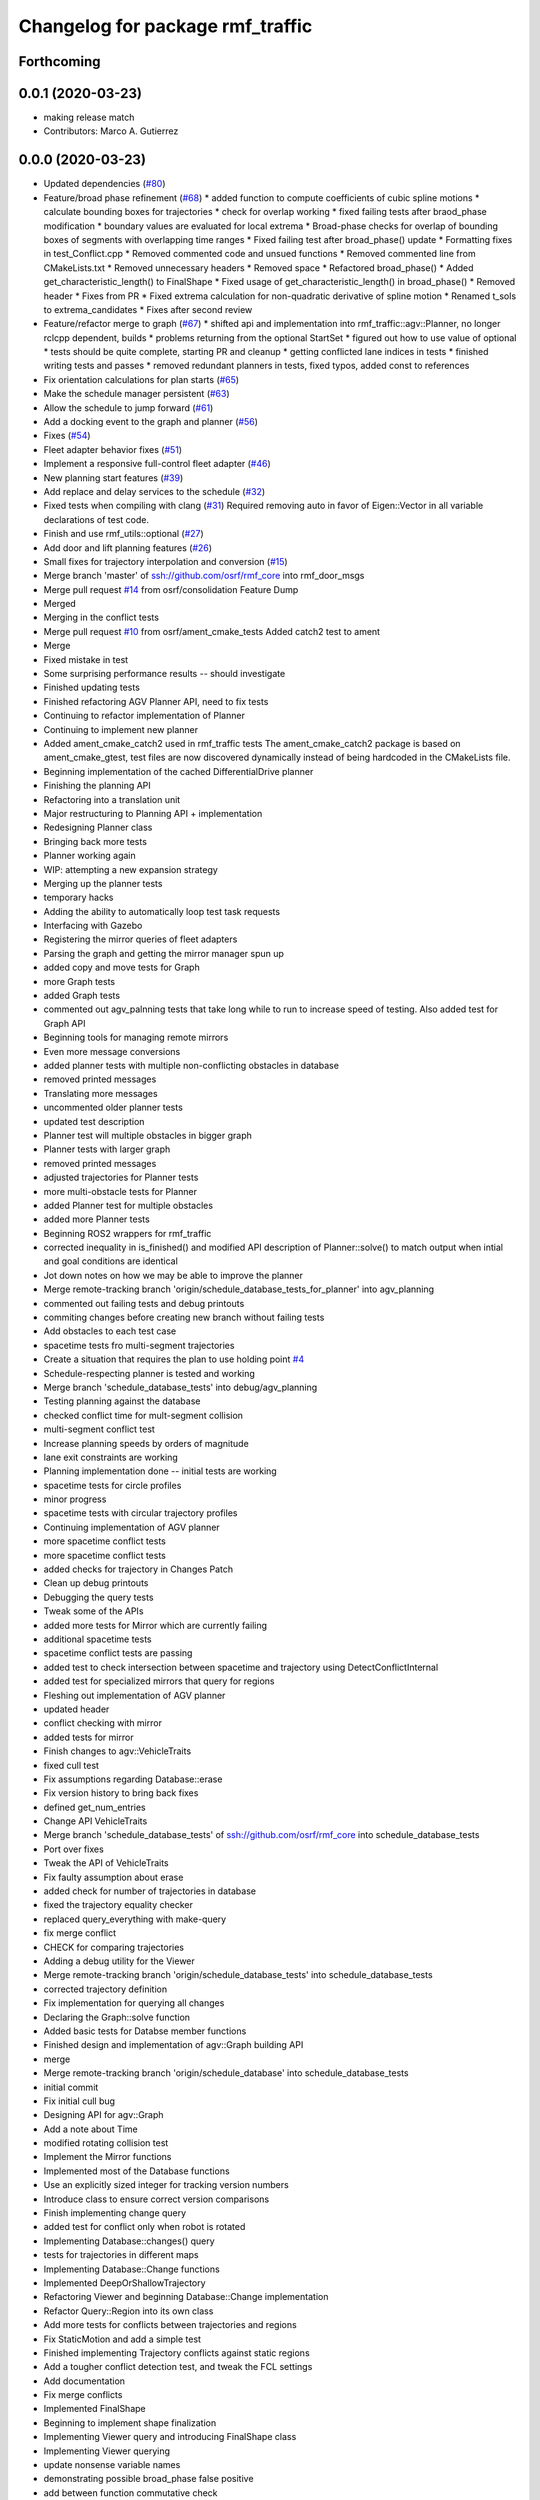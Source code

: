 ^^^^^^^^^^^^^^^^^^^^^^^^^^^^^^^^^
Changelog for package rmf_traffic
^^^^^^^^^^^^^^^^^^^^^^^^^^^^^^^^^

Forthcoming
-----------

0.0.1 (2020-03-23)
------------------
* making release match
* Contributors: Marco A. Gutierrez

0.0.0 (2020-03-23)
------------------
* Updated dependencies (`#80 <https://github.com/marcoag/rmf_core/issues/80>`_)
* Feature/broad phase refinement (`#68 <https://github.com/marcoag/rmf_core/issues/68>`_)
  * added function to compute coefficients of cubic spline motions
  * calculate bounding boxes for trajectories
  * check for overlap working
  * fixed failing tests after braod_phase modification
  * boundary values are evaluated for local extrema
  * Broad-phase checks for overlap of bounding boxes of segments with overlapping time ranges
  * Fixed failing test after broad_phase() update
  * Formatting fixes in test_Conflict.cpp
  * Removed commented code and unsued functions
  * Removed commented line from CMakeLists.txt
  * Removed unnecessary headers
  * Removed space
  * Refactored broad_phase()
  * Added get_characteristic_length() to FinalShape
  * Fixed usage of get_characteristic_length() in broad_phase()
  * Removed header
  * Fixes from PR
  * Fixed extrema calculation for non-quadratic derivative of spline motion
  * Renamed t_sols to extrema_candidates
  * Fixes after second review
* Feature/refactor merge to graph (`#67 <https://github.com/marcoag/rmf_core/issues/67>`_)
  * shifted api and implementation into rmf_traffic::agv::Planner, no longer rclcpp dependent, builds
  * problems returning from the optional StartSet
  * figured out how to use value of optional
  * tests should be quite complete, starting PR and cleanup
  * getting conflicted lane indices in tests
  * finished writing tests and passes
  * removed redundant planners in tests, fixed typos, added const to references
* Fix orientation calculations for plan starts (`#65 <https://github.com/marcoag/rmf_core/issues/65>`_)
* Make the schedule manager persistent (`#63 <https://github.com/marcoag/rmf_core/issues/63>`_)
* Allow the schedule to jump forward (`#61 <https://github.com/marcoag/rmf_core/issues/61>`_)
* Add a docking event to the graph and planner (`#56 <https://github.com/marcoag/rmf_core/issues/56>`_)
* Fixes (`#54 <https://github.com/marcoag/rmf_core/issues/54>`_)
* Fleet adapter behavior fixes (`#51 <https://github.com/marcoag/rmf_core/issues/51>`_)
* Implement a responsive full-control fleet adapter (`#46 <https://github.com/marcoag/rmf_core/issues/46>`_)
* New planning start features (`#39 <https://github.com/marcoag/rmf_core/issues/39>`_)
* Add replace and delay services to the schedule (`#32 <https://github.com/marcoag/rmf_core/issues/32>`_)
* Fixed tests when compiling with clang (`#31 <https://github.com/marcoag/rmf_core/issues/31>`_)
  Required removing auto in favor of Eigen::Vector in all variable
  declarations of test code.
* Finish and use rmf_utils::optional (`#27 <https://github.com/marcoag/rmf_core/issues/27>`_)
* Add door and lift planning features (`#26 <https://github.com/marcoag/rmf_core/issues/26>`_)
* Small fixes for trajectory interpolation and conversion (`#15 <https://github.com/marcoag/rmf_core/issues/15>`_)
* Merge branch 'master' of ssh://github.com/osrf/rmf_core into rmf_door_msgs
* Merge pull request `#14 <https://github.com/marcoag/rmf_core/issues/14>`_ from osrf/consolidation
  Feature Dump
* Merged
* Merging in the conflict tests
* Merge pull request `#10 <https://github.com/marcoag/rmf_core/issues/10>`_ from osrf/ament_cmake_tests
  Added catch2 test to ament
* Merge
* Fixed mistake in test
* Some surprising performance results -- should investigate
* Finished updating tests
* Finished refactoring AGV Planner API, need to fix tests
* Continuing to refactor implementation of Planner
* Continuing to implement new planner
* Added ament_cmake_catch2 used in rmf_traffic tests
  The ament_cmake_catch2 package is based on ament_cmake_gtest, test files
  are now discovered dynamically instead of being hardcoded in the
  CMakeLists file.
* Beginning implementation of the cached DifferentialDrive planner
* Finishing the planning API
* Refactoring into a translation unit
* Major restructuring to Planning API + implementation
* Redesigning Planner class
* Bringing back more tests
* Planner working again
* WIP: attempting a new expansion strategy
* Merging up the planner tests
* temporary hacks
* Adding the ability to automatically loop test task requests
* Interfacing with Gazebo
* Registering the mirror queries of fleet adapters
* Parsing the graph and getting the mirror manager spun up
* added copy and move tests for Graph
* more Graph tests
* added Graph tests
* commented out agv_palnning tests that take long while to run to increase speed of testing. Also added test for Graph API
* Beginning tools for managing remote mirrors
* Even more message conversions
* added planner tests with multiple non-conflicting obstacles in database
* removed printed messages
* Translating more messages
* uncommented older planner tests
* updated test description
* Planner test will multiple obstacles in bigger graph
* Planner tests with larger graph
* removed printed messages
* adjusted trajectories for Planner tests
* more multi-obstacle tests for Planner
* added Planner test for multiple obstacles
* added more Planner tests
* Beginning ROS2 wrappers for rmf_traffic
* corrected inequality in is_finished() and modified API description of Planner::solve() to match output when intial and goal conditions are identical
* Jot down notes on how we may be able to improve the planner
* Merge remote-tracking branch 'origin/schedule_database_tests_for_planner' into agv_planning
* commented out failing tests and debug printouts
* commiting changes before creating new branch without failing tests
* Add obstacles to each test case
* spacetime tests fro multi-segment trajectories
* Create a situation that requires the plan to use holding point `#4 <https://github.com/marcoag/rmf_core/issues/4>`_
* Schedule-respecting planner is tested and working
* Merge branch 'schedule_database_tests' into debug/agv_planning
* Testing planning against the database
* checked conflict time for mult-segment collision
* multi-segment conflict test
* Increase planning speeds by orders of magnitude
* lane exit constraints are working
* Planning implementation done -- initial tests are working
* spacetime tests for circle profiles
* minor progress
* spacetime tests with circular trajectory profiles
* Continuing implementation of AGV planner
* more spacetime conflict tests
* more spacetime conflict tests
* added checks for trajectory in Changes Patch
* Clean up debug printouts
* Debugging the query tests
* Tweak some of the APIs
* added more tests for Mirror which are currently failing
* additional spacetime tests
* spacetime conflict tests are passing
* added test to check intersection between spacetime and trajectory using DetectConflictInternal
* added test for specialized mirrors that query for regions
* Fleshing out implementation of AGV planner
* updated header
* conflict checking with mirror
* added tests for mirror
* Finish changes to agv::VehicleTraits
* fixed cull test
* Fix assumptions regarding Database::erase
* Fix version history to bring back fixes
* defined get_num_entries
* Change API VehicleTraits
* Merge branch 'schedule_database_tests' of ssh://github.com/osrf/rmf_core into schedule_database_tests
* Port over fixes
* Tweak the API of VehicleTraits
* Fix faulty assumption about erase
* added check for number of trajectories in database
* fixed the trajectory equality checker
* replaced query_everything with make-query
* fix merge conflict
* CHECK for comparing trajectories
* Adding a debug utility for the Viewer
* Merge remote-tracking branch 'origin/schedule_database_tests' into schedule_database_tests
* corrected trajectory definition
* Fix implementation for querying all changes
* Declaring the Graph::solve function
* Added basic tests for Databse member functions
* Finished design and implementation of agv::Graph building API
* merge
* Merge remote-tracking branch 'origin/schedule_database' into schedule_database_tests
* initial commit
* Fix initial cull bug
* Designing API for agv::Graph
* Add a note about Time
* modified rotating collision test
* Implement the Mirror functions
* Implemented most of the Database functions
* Use an explicitly sized integer for tracking version numbers
* Introduce class to ensure correct version comparisons
* Finish implementing change query
* added test for conflict only when robot is rotated
* Implementing Database::changes() query
* tests for trajectories in different maps
* Implementing Database::Change functions
* Implemented DeepOrShallowTrajectory
* Refactoring Viewer and beginning Database::Change implementation
* Refactor Query::Region into its own class
* Add more tests for conflicts between trajectories and regions
* Fix StaticMotion and add a simple test
* Finished implementing Trajectory conflicts against static regions
* Add a tougher conflict detection test, and tweak the FCL settings
* Add documentation
* Fix merge conflicts
* Implemented FinalShape
* Beginning to implement shape finalization
* Implementing Viewer query and introducing FinalShape class
* Implementing Viewer querying
* update nonsense variable names
* demonstrating possible broad_phase false positive
* add between function commutative check
* marginally more coherent framework
* Added APIs for interrupting and delaying schedule trajectories
* fixed CHECK_ConflictData notation and added note in utils_conflict
* temporary commit to highlight testing query
* change definition of get_segments to const
* temporary, buggy version of CHECK_ConflictData
* finish up narrow phase commutative checks
* Allow Queries to not stipulate a time range
* Merge pull request `#3 <https://github.com/marcoag/rmf_core/issues/3>`_ from osrf/agv_utilities
  Utilities to generate trajectories for AGVs
* refining narrow_phase checks
* Merge remote-tracking branch 'origin/broad_phase_exception' into add_conflict_tests
* Finished API for schedule databases and mirrors
* Adding some documentation
* Introducing Database, Mirror, and Viewer classes
* Have broad_phase throw an exception for Trajectories with less than 2 elements
* refactor helper functions for commutative checks
* temporary save point
* redimentary effort one len-1 trajectories for now
* tests for empty trajectories
* Merge branch 'agv_utilities' into add_conflict_tests
* merge
* Merge pull request `#1 <https://github.com/marcoag/rmf_core/issues/1>`_ from osrf/rmf_traffic_controller-prototype
  Traffic Trajectory and Conflict Detection API
* Renaming test file
* Finish design and implementation of schedule::Query and begin rudimentary tests
* modify basic tests
* update utils_trajectory
* add initial tests for empty trajectories
* Finished design and implementation of Query request class
* Merge pull request `#2 <https://github.com/marcoag/rmf_core/issues/2>`_ from osrf/traffic_controller_add_tests
  Unit tests for Trajectory API
* liberal const for code sparkles
* Merge remote-tracking branch 'origin/agv_utilities' into add_conflict_tests
* Implementing a generic way of iterating
* designing and implementing schedule query class
* Merge branch 'rmf_traffic_controller-prototype' into railcar_trajectory
* Remove all trace of the ConflictResult class
* add PR changes
* refactor to remove namespace shortcuts
* Adding tests for points that are close to each other
* Created tests for distant points
* Organize unit tests
* Rename the track namespace to agv
* Fixing issues caught by tests
* cleanup flags
* cleanup
* add tests
* Merge branch 'refactor_traffic_controller_add_tests' of github.com:osrf/rmf_core into refactor_traffic_controller_add_tests
* add refactored tests, rest to merge with workstation at work
* Beginning to write tests for interpolation
* added more tests: remains trajectory functions
* add more refactoring
* refactor profile unit tests
* Computing constant-acceleration interpolations based on positions
* refactor profile generator
* add cleaner trajectory creation function
* start refactor
* Creating interpolation API
* moar tests
* Restructure the src filesystem a bit
* Tweaking APIs and adding an API for specifying simple vehicle properties
* add move semantic checks for base_iterator
* Clean up user files
* Use sqrt instead of typing out a float
* Mention a useful website
* Add a wishlist of tests
* Finished implementation of DetectConflict and added rudimentary tests
* Rename Segment functions and finish DetectConflict implementation
* Almost done implementing DetectConflict
* Finished Spline class
* Merge in Boon Han's tests and fix time adjustment bug
* copy new files over from branch
* Fix build error
* modify test to avoid time conflict
* add tests
* add tests
* refactor tests for readability
* Revert "Designing the API for detecting conflicts"
  This reverts commit 47ebe60320205a534bbc0e862aa4e5880f694f89.
* Merge remote-tracking branch 'origin/rmf_traffic_controller-prototype' into traffic_controller_add_tests
* Designing the API for detecting conflicts
* getting the hang of testing framework
* Merge branch 'rmf_traffic_controller-prototype' of github.com:osrf/rmf_core into traffic_controller_add_tests
* Add functions for checking the time range of a Trajectory
* Wrote tests and fixed bugs for copying
* export compile commands
* Add some tests and fix some bugs
* Fix the constructor of Trajectory
* Just remembered the begin() function
* Finished implementing the Trajectory class -- needs testing
* wip
* wip
* Change Trajectory Segment storage implementation to use std::list
* Reworking Segment storage implementation to avoid invalidating iterators
* Add Catch2 testing utilities
* Implementing Trajectory Segment functions
* Designing Trajectory Segment and iterator API
* Implemented Trajectory::Profile
* Refactoring rmf_traffic_controller into rmf_traffic
* Contributors: Aaron Chong, Boon Han, Grey, Luca Della Vedova, Michael X. Grey, Morgan Quigley, Yadu, Yadunund

